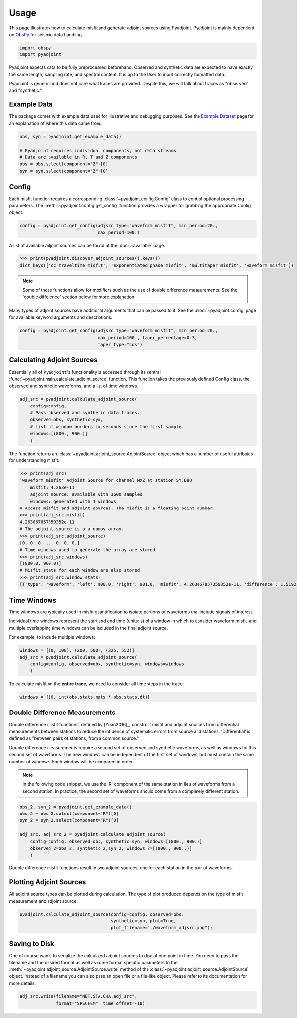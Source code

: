 Usage
=====

This page illustrates how to calculate misfit and generate adjoint sources
using Pyadjoint. Pyadjoint is mainly dependent on
`ObsPy <https://docs.obspy.org/>`__ for seismic data handling.

.. code:: python

    import obspy
    import pyadjoint

Pyadjoint expects data to be fully preprocessed beforehand. Observed and
synthetic data are expected to have exactly the same length, sampling rate, and
spectral content. It is up to the User to input correctly formatted data.

Pyadjoint is generic and does not care what traces are provided. Despite this,
we will talk about traces as "observed" and "synthetic."

Example Data
~~~~~~~~~~~~

The package comes with example data used for illustrative and debugging
purposes. See the `Example Dataset <example_dataset.html>`__ page for an
explanation of where this data came from.


.. code:: python

    obs, syn = pyadjoint.get_example_data()

    # Pyadjoint requires individual components, not data streams
    # Data are available in R, T and Z components
    obs = obs.select(component="Z")[0]
    syn = syn.select(component="Z")[0]

Config
~~~~~~

Each misfit function requires a corresponding :class:`~pyadjoint.config.Config`
class to control optional processing parameters. The
:meth:`~pyadjoint.config.get_config` function provides a wrapper for grabbing
the appropriate Config object.

.. code:: python

    config = pyadjoint.get_config(adjsrc_type="waveform_misfit", min_period=20.,
                                  max_period=100.)

A list of available adjoint sources can be found at the :doc:`~available` page.


.. code:: python

    >>> print(pyadjoint.discover_adjoint_sources().keys())
    dict_keys(['cc_traveltime_misfit', 'exponentiated_phase_misfit', 'multitaper_misfit', 'waveform_misfit'])


.. note::

    Some of these functions allow for modifiers such as the use of
    double difference measurements. See the 'double difference' section below
    for more explanation

Many types of adjoint sources have additional arguments that can be passed to
it. See the :mod:`~pyadjoint.config` page for available keyword arguments
and descriptions.

.. code:: python

    config = pyadjoint.get_config(adjsrc_type="waveform_misfit", min_period=20.,
                                  max_period=100., taper_percentage=0.3,
                                  taper_type="cos")

Calculating Adjoint Sources
~~~~~~~~~~~~~~~~~~~~~~~~~~~

Essentially all of ``Pyadjoint``'s functionality is accessed through its
central :func:`~pyadjoint.main.calculate_adjoint_source` function. This function
takes the previously defined Config class, the observed and synthetic waveforms,
and a list of time windows.

.. code:: python

    adj_src = pyadjoint.calculate_adjoint_source(
        config=config,
        # Pass observed and synthetic data traces.
        observed=obs, synthetic=syn,
        # List of window borders in seconds since the first sample.
        windows=[(800., 900.)]
        )


The function returns an :class:`~pyadjoint.adjoint_source.AdjointSource` object
which has a number of useful attributes for understanding misfit.

.. code::

    >>> print(adj_src)
    'waveform_misfit' Adjoint Source for channel MXZ at station SY.DBO
        misfit: 4.263e-11
        adjoint_source: available with 3600 samples
        windows: generated with 1 windows
    # Access misfit and adjoint sources. The misfit is a floating point number.
    >>> print(adj_src.misfit)
    4.263067857359352e-11
    # The adjoint source is a a numpy array.
    >>> print(adj_src.adjoint_source)
    [0. 0. 0. ... 0. 0. 0.]
    # Time windows used to generate the array are stored
    >>> print(adj_src.windows)
    [(800.0, 900.0)]
    # Misfit stats for each window are also stored
    >>> print(adj_src.window_stats)
    [{'type': 'waveform', 'left': 800.0, 'right': 901.0, 'misfit': 4.263067857359352e-11, 'difference': 1.519230269510467e-08}]


Time Windows
~~~~~~~~~~~~

Time windows are typically used in misfit quantification to isolate portions
of waveforms that include signals of interest.

Individual time windows represent the start and end time (units: s) of a
window in which to consider waveform misfit, and multiple overlapping time
windows can be included in the final adjoint source.

For example, to include multiple windows:

.. code::

    windows = [(0, 100), (200, 500), (325, 552)]
    adj_src = pyadjoint.calculate_adjoint_source(
        config=config, observed=obs, synthetic=syn, windows=windows
        )

To calculate misfit on the **entire trace**, we need to consider all time steps
in the trace:

.. code::

    windows = [(0, int(obs.stats.npts * obs.stats.dt)]


Double Difference Measurements
~~~~~~~~~~~~~~~~~~~~~~~~~~~~~~

Double difference misfit functions, defined by [Yuan2016]_, construct misfit
and adjoint sources from differential measurements between stations to reduce
the influence of systematic errors from source and stations. 'Differential' is
defined as "between pairs of stations, from a common source."

Double difference measurements require a second set of observed and synthetic
waveforms, as well as windows for this second set of waveforms. The new
windows can be independent of the first set of windows, but must contain
the same number of windows. Each window will be compared in order.


.. note::

    In the following code snippet, we use the 'R' component of the same station
    in lieu of waveforms from a second station. In practice, the second set of
    waveforms should come from a completely different station.

.. code:: python

    obs_2, syn_2 = pyadjoint.get_example_data()
    obs_2 = obs_2.select(component="R")[0]
    syn_2 = syn_2.select(component="R")[0]

    adj_src, adj_src_2 = pyadjoint.calculate_adjoint_source(
        config=config, observed=obs, synthetic=syn, windows=[(800., 900.)]
        observed_2=obs_2, synthetic_2,syn_2, windows_2=[(800., 900.,)]
        )

Double difference misfit functions result in two adjoint sources, one for each
station in the pair of waveforms.

Plotting Adjoint Sources
~~~~~~~~~~~~~~~~~~~~~~~~

All adjoint source types can be plotted during calculation. The
type of plot produced depends on the type of misfit measurement and
adjoint source.

.. code:: python

    pyadjoint.calculate_adjoint_source(config=config, observed=obs,
                                       synthetic=syn, plot=True,
                                       plot_filename="./waveform_adjsrc.png");


Saving to Disk
~~~~~~~~~~~~~~

One of course wants to serialize the calculated adjoint sources to disc at one
point in time. You need to pass the filename and the desired format as well as
some format specific parameters to the
:meth:`~pyadjoint.adjoint_source.AdjointSource.write` method of the
:class:`~pyadjoint.adjoint_source.AdjointSource` object. Instead of a filename
you can also pass an open file or a file-like object. Please refer to its
documentation for more details.


.. code:: python

    adj_src.write(filename="NET.STA.CHA.adj_src",
                  format="SPECFEM", time_offset=-10)
